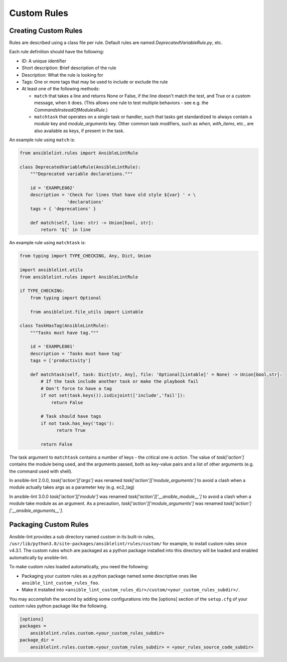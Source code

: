 ************
Custom Rules
************

Creating Custom Rules
---------------------

Rules are described using a class file per rule. Default rules are named
*DeprecatedVariableRule.py*, etc.

Each rule definition should have the following:

* ID: A unique identifier
* Short description: Brief description of the rule
* Description: What the rule is looking for
* Tags: One or more tags that may be used to include or exclude the rule
* At least one of the following methods:

  * ``match`` that takes a line and returns None or False, if the line doesn't
    match the test, and True or a custom message, when it does. (This allows
    one rule to test multiple behaviors - see e.g. the
    *CommandsInsteadOfModulesRule*.)
  * ``matchtask`` that operates on a single task or handler, such that tasks
    get standardized to always contain a *module* key and *module_arguments*
    key. Other common task modifiers, such as *when*, *with_items*, etc., are
    also available as keys, if present in the task.

An example rule using ``match`` is:

.. code-block:: python

    from ansiblelint.rules import AnsibleLintRule

    class DeprecatedVariableRule(AnsibleLintRule):
        """Deprecated variable declarations."""

        id = 'EXAMPLE002'
        description = 'Check for lines that have old style ${var} ' + \
                      'declarations'
        tags = { 'deprecations' }

        def match(self, line: str) -> Union[bool, str]:
            return '${' in line

An example rule using ``matchtask`` is:

.. code-block:: python

    from typing import TYPE_CHECKING, Any, Dict, Union

    import ansiblelint.utils
    from ansiblelint.rules import AnsibleLintRule

    if TYPE_CHECKING:
        from typing import Optional

        from ansiblelint.file_utils import Lintable

    class TaskHasTag(AnsibleLintRule):
        """Tasks must have tag."""

        id = 'EXAMPLE001'
        description = 'Tasks must have tag'
        tags = ['productivity']

        def matchtask(self, task: Dict[str, Any], file: 'Optional[Lintable]' = None) -> Union[bool,str]:
            # If the task include another task or make the playbook fail
            # Don't force to have a tag
            if not set(task.keys()).isdisjoint(['include','fail']):
                return False

            # Task should have tags
            if not task.has_key('tags'):
                  return True

            return False

The task argument to ``matchtask`` contains a number of keys - the critical
one is *action*. The value of *task['action']* contains the module being used,
and the arguments passed, both as key-value pairs and a list of other arguments
(e.g. the command used with shell).

In ansible-lint 2.0.0, *task['action']['args']* was renamed
*task['action']['module_arguments']* to avoid a clash when a module actually
takes args as a parameter key (e.g. ec2_tag)

In ansible-lint 3.0.0 *task['action']['module']* was renamed
*task['action']['__ansible_module__']* to avoid a clash when a module take
module as an argument. As a precaution, *task['action']['module_arguments']*
was renamed *task['action']['__ansible_arguments__']*.

Packaging Custom Rules
----------------------

Ansible-lint provides a sub directory named *custom* in its built-in rules,
``/usr/lib/python3.8/site-packages/ansiblelint/rules/custom/`` for example, to
install custom rules since v4.3.1. The custom rules which are packaged as a
python package installed into this directory will be loaded and enabled
automatically by ansible-lint.

To make custom rules loaded automatically, you need the following:

- Packaging your custom rules as a python package named some descriptive ones
  like ``ansible_lint_custom_rules_foo``.
- Make it installed into
  ``<ansible_lint_custom_rules_dir>/custom/<your_custom_rules_subdir>/``.

You may accomplish the second by adding some configurations into the [options]
section of the ``setup.cfg`` of your custom rules python package like the
following.

.. code-block::

    [options]
    packages =
        ansiblelint.rules.custom.<your_custom_rules_subdir>
    package_dir =
        ansiblelint.rules.custom.<your_custom_rules_subdir> = <your_rules_source_code_subdir>

